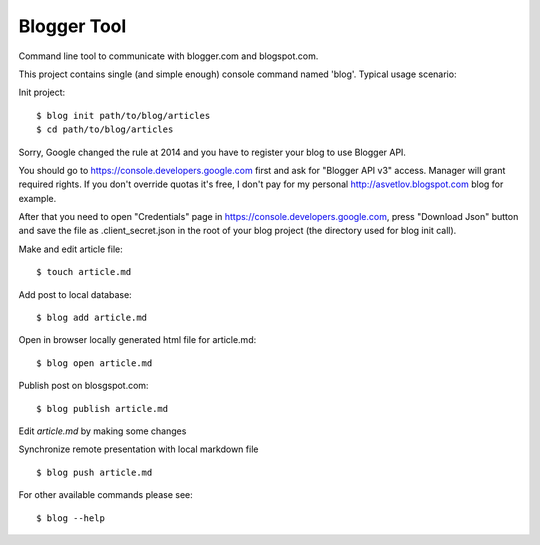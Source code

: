Blogger Tool
===========

Command line tool to communicate with blogger.com and blogspot.com.

This project contains single (and simple enough) console command named 'blog'.
Typical usage scenario:

Init project::

   $ blog init path/to/blog/articles
   $ cd path/to/blog/articles

Sorry, Google changed the rule at 2014 and you have to register your
blog to use Blogger API.

You should go to https://console.developers.google.com first and ask
for "Blogger API v3" access. Manager will grant required rights. If
you don't override quotas it's free, I don't pay for my personal
http://asvetlov.blogspot.com blog for example.

After that you need to open "Credentials" page in
https://console.developers.google.com, press "Download Json" button
and save the file as .client_secret.json in the root of your blog
project (the directory used for blog init call).




Make and edit article file::

   $ touch article.md

Add post to local database::

   $ blog add article.md

Open in browser locally generated html file for article.md::

   $ blog open article.md

Publish post on blosgspot.com::

   $ blog publish article.md

Edit `article.md` by making some changes

Synchronize remote presentation with local markdown file ::

   $ blog push article.md

For other available commands please see::

   $ blog --help
